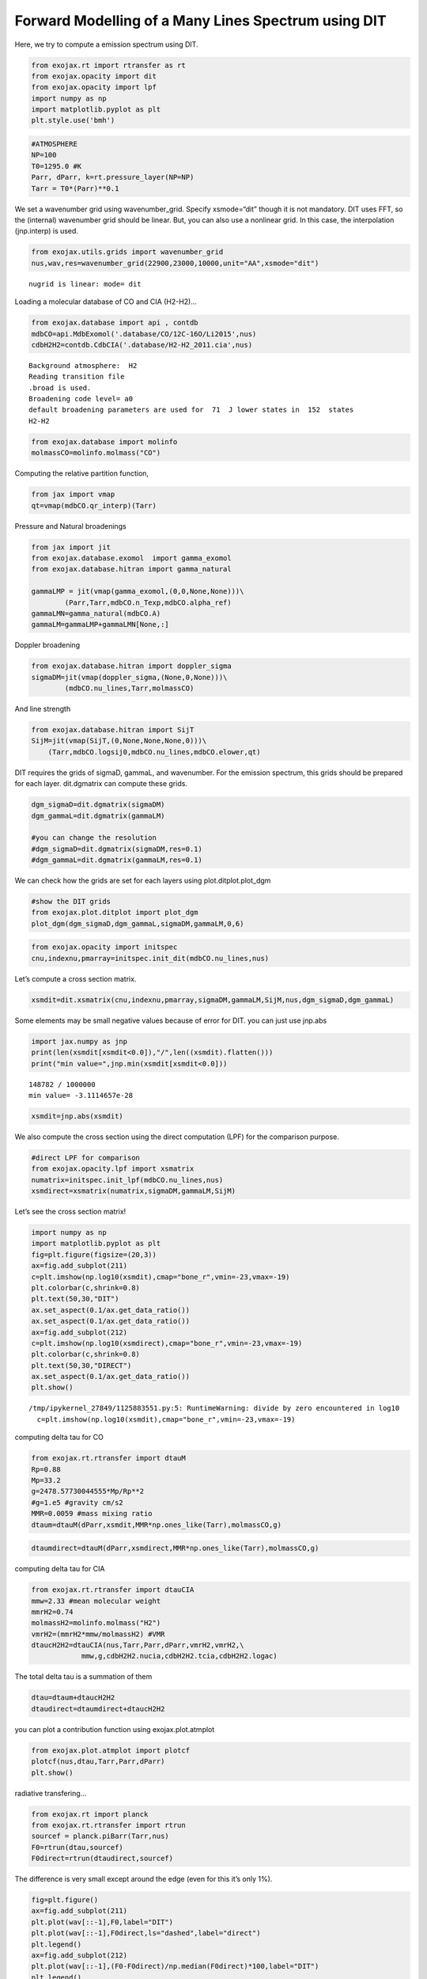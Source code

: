 Forward Modelling of a Many Lines Spectrum using DIT
====================================================

Here, we try to compute a emission spectrum using DIT.

.. code:: ipython3

    from exojax.rt import rtransfer as rt
    from exojax.opacity import dit
    from exojax.opacity import lpf
    import numpy as np
    import matplotlib.pyplot as plt
    plt.style.use('bmh')

.. code:: ipython3

    #ATMOSPHERE                                                                     
    NP=100
    T0=1295.0 #K
    Parr, dParr, k=rt.pressure_layer(NP=NP)
    Tarr = T0*(Parr)**0.1

We set a wavenumber grid using wavenumber_grid. Specify xsmode=“dit”
though it is not mandatory. DIT uses FFT, so the (internal) wavenumber
grid should be linear. But, you can also use a nonlinear grid. In this
case, the interpolation (jnp.interp) is used.

.. code:: ipython3

    from exojax.utils.grids import wavenumber_grid
    nus,wav,res=wavenumber_grid(22900,23000,10000,unit="AA",xsmode="dit")


.. parsed-literal::

    nugrid is linear: mode= dit


Loading a molecular database of CO and CIA (H2-H2)…

.. code:: ipython3

    from exojax.database import api , contdb
    mdbCO=api.MdbExomol('.database/CO/12C-16O/Li2015',nus)
    cdbH2H2=contdb.CdbCIA('.database/H2-H2_2011.cia',nus)


.. parsed-literal::

    Background atmosphere:  H2
    Reading transition file
    .broad is used.
    Broadening code level= a0
    default broadening parameters are used for  71  J lower states in  152  states
    H2-H2


.. code:: ipython3

    from exojax.database import molinfo 
    molmassCO=molinfo.molmass("CO")

Computing the relative partition function,

.. code:: ipython3

    from jax import vmap
    qt=vmap(mdbCO.qr_interp)(Tarr)

Pressure and Natural broadenings

.. code:: ipython3

    from jax import jit
    from exojax.database.exomol  import gamma_exomol
    from exojax.database.hitran import gamma_natural
    
    gammaLMP = jit(vmap(gamma_exomol,(0,0,None,None)))\
            (Parr,Tarr,mdbCO.n_Texp,mdbCO.alpha_ref)
    gammaLMN=gamma_natural(mdbCO.A)
    gammaLM=gammaLMP+gammaLMN[None,:]

Doppler broadening

.. code:: ipython3

    from exojax.database.hitran import doppler_sigma
    sigmaDM=jit(vmap(doppler_sigma,(None,0,None)))\
            (mdbCO.nu_lines,Tarr,molmassCO)

And line strength

.. code:: ipython3

    from exojax.database.hitran import SijT
    SijM=jit(vmap(SijT,(0,None,None,None,0)))\
        (Tarr,mdbCO.logsij0,mdbCO.nu_lines,mdbCO.elower,qt)

DIT requires the grids of sigmaD, gammaL, and wavenumber. For the
emission spectrum, this grids should be prepared for each layer.
dit.dgmatrix can compute these grids.

.. code:: ipython3

    dgm_sigmaD=dit.dgmatrix(sigmaDM)
    dgm_gammaL=dit.dgmatrix(gammaLM)
    
    #you can change the resolution 
    #dgm_sigmaD=dit.dgmatrix(sigmaDM,res=0.1)
    #dgm_gammaL=dit.dgmatrix(gammaLM,res=0.1)

We can check how the grids are set for each layers using
plot.ditplot.plot_dgm

.. code:: ipython3

    #show the DIT grids 
    from exojax.plot.ditplot import plot_dgm
    plot_dgm(dgm_sigmaD,dgm_gammaL,sigmaDM,gammaLM,0,6)



.. image:: Forward_modeling_using_DIT_files/Forward_modeling_using_DIT_20_0.png


.. code:: ipython3

    from exojax.opacity import initspec 
    cnu,indexnu,pmarray=initspec.init_dit(mdbCO.nu_lines,nus)

Let’s compute a cross section matrix.

.. code:: ipython3

    xsmdit=dit.xsmatrix(cnu,indexnu,pmarray,sigmaDM,gammaLM,SijM,nus,dgm_sigmaD,dgm_gammaL)

Some elements may be small negative values because of error for DIT. you
can just use jnp.abs

.. code:: ipython3

    import jax.numpy as jnp
    print(len(xsmdit[xsmdit<0.0]),"/",len((xsmdit).flatten()))
    print("min value=",jnp.min(xsmdit[xsmdit<0.0]))


.. parsed-literal::

    148782 / 1000000
    min value= -3.1114657e-28


.. code:: ipython3

    xsmdit=jnp.abs(xsmdit)

We also compute the cross section using the direct computation (LPF) for
the comparison purpose.

.. code:: ipython3

    #direct LPF for comparison
    from exojax.opacity.lpf import xsmatrix
    numatrix=initspec.init_lpf(mdbCO.nu_lines,nus)
    xsmdirect=xsmatrix(numatrix,sigmaDM,gammaLM,SijM)

Let’s see the cross section matrix!

.. code:: ipython3

    import numpy as np
    import matplotlib.pyplot as plt
    fig=plt.figure(figsize=(20,3))
    ax=fig.add_subplot(211)
    c=plt.imshow(np.log10(xsmdit),cmap="bone_r",vmin=-23,vmax=-19)
    plt.colorbar(c,shrink=0.8)
    plt.text(50,30,"DIT")
    ax.set_aspect(0.1/ax.get_data_ratio())
    ax.set_aspect(0.1/ax.get_data_ratio())
    ax=fig.add_subplot(212)
    c=plt.imshow(np.log10(xsmdirect),cmap="bone_r",vmin=-23,vmax=-19)
    plt.colorbar(c,shrink=0.8)
    plt.text(50,30,"DIRECT")
    ax.set_aspect(0.1/ax.get_data_ratio())
    plt.show()


.. parsed-literal::

    /tmp/ipykernel_27849/1125883551.py:5: RuntimeWarning: divide by zero encountered in log10
      c=plt.imshow(np.log10(xsmdit),cmap="bone_r",vmin=-23,vmax=-19)



.. image:: Forward_modeling_using_DIT_files/Forward_modeling_using_DIT_30_1.png


computing delta tau for CO

.. code:: ipython3

    from exojax.rt.rtransfer import dtauM
    Rp=0.88
    Mp=33.2
    g=2478.57730044555*Mp/Rp**2
    #g=1.e5 #gravity cm/s2
    MMR=0.0059 #mass mixing ratio
    dtaum=dtauM(dParr,xsmdit,MMR*np.ones_like(Tarr),molmassCO,g)

.. code:: ipython3

    dtaumdirect=dtauM(dParr,xsmdirect,MMR*np.ones_like(Tarr),molmassCO,g)

computing delta tau for CIA

.. code:: ipython3

    from exojax.rt.rtransfer import dtauCIA
    mmw=2.33 #mean molecular weight
    mmrH2=0.74
    molmassH2=molinfo.molmass("H2")
    vmrH2=(mmrH2*mmw/molmassH2) #VMR
    dtaucH2H2=dtauCIA(nus,Tarr,Parr,dParr,vmrH2,vmrH2,\
                mmw,g,cdbH2H2.nucia,cdbH2H2.tcia,cdbH2H2.logac)

The total delta tau is a summation of them

.. code:: ipython3

    dtau=dtaum+dtaucH2H2
    dtaudirect=dtaumdirect+dtaucH2H2

you can plot a contribution function using exojax.plot.atmplot

.. code:: ipython3

    from exojax.plot.atmplot import plotcf
    plotcf(nus,dtau,Tarr,Parr,dParr)
    plt.show()



.. image:: Forward_modeling_using_DIT_files/Forward_modeling_using_DIT_39_0.png


radiative transfering…

.. code:: ipython3

    from exojax.rt import planck
    from exojax.rt.rtransfer import rtrun
    sourcef = planck.piBarr(Tarr,nus)
    F0=rtrun(dtau,sourcef)
    F0direct=rtrun(dtaudirect,sourcef)

The difference is very small except around the edge (even for this it’s
only 1%).

.. code:: ipython3

    fig=plt.figure()
    ax=fig.add_subplot(211)
    plt.plot(wav[::-1],F0,label="DIT")
    plt.plot(wav[::-1],F0direct,ls="dashed",label="direct")
    plt.legend()
    ax=fig.add_subplot(212)
    plt.plot(wav[::-1],(F0-F0direct)/np.median(F0direct)*100,label="DIT")
    plt.legend()
    plt.ylabel("residual (%)")
    plt.xlabel("wavelength ($\AA$)")
    plt.show()



.. image:: Forward_modeling_using_DIT_files/Forward_modeling_using_DIT_43_0.png


To apply response, we need to convert the wavenumber grid from ESLIN to
ESLOG.

.. code:: ipython3

    import jax.numpy as jnp
    nuslog=np.logspace(np.log10(nus[0]),np.log10(nus[-1]),len(nus))
    F0log=jnp.interp(nuslog,nus,F0)

applying an instrumental response and planet/stellar rotation to the raw
spectrum

.. code:: ipython3

    from exojax.postproc import response
    from exojax.utils.constants import c
    import jax.numpy as jnp
    
    wavd=jnp.linspace(22920,23000,500) #observational wavelength grid
    nusd = 1.e8/wavd[::-1]
    
    RV=10.0 #RV km/s
    vsini=20.0 #Vsini km/s
    u1=0.0 #limb darkening u1
    u2=0.0 #limb darkening u2
    
    R=100000.
    beta=c/(2.0*np.sqrt(2.0*np.log(2.0))*R) #IP sigma need check 
    
    Frot=response.rigidrot(nuslog,F0log,vsini,u1,u2)
    F=response.ipgauss_sampling(nusd,nuslog,Frot,beta,RV)

.. code:: ipython3

    plt.plot(wav[::-1],F0)
    plt.plot(wavd[::-1],F)
    plt.xlim(22920,23000)




.. parsed-literal::

    (22920.0, 23000.0)




.. image:: Forward_modeling_using_DIT_files/Forward_modeling_using_DIT_48_1.png


